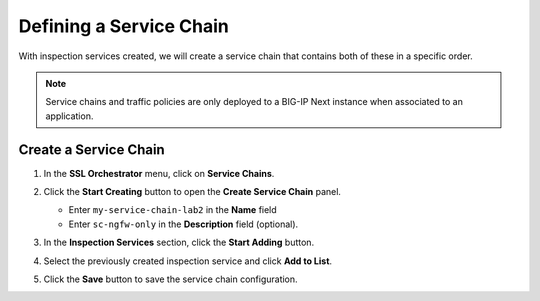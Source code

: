 Defining a Service Chain
================================================================================

With inspection services created, we will create a service chain that contains both of these in a specific order.

.. note::
   Service chains and traffic policies are only deployed to a BIG-IP Next instance when associated to an application.


Create a Service Chain
--------------------------------------------------------------------------------


#. In the **SSL Orchestrator** menu, click on **Service Chains**.


#. Click the **Start Creating** button to open the **Create Service Chain** panel.

   - Enter ``my-service-chain-lab2`` in the **Name** field

   - Enter ``sc-ngfw-only`` in the **Description** field (optional).


   .. image:: ./images/service-chain-1.png

#. In the **Inspection Services** section, click the **Start Adding** button.

#. Select the previously created inspection service and click **Add to List**.

   .. image:: ./images/service-chain-2.png


#. Click the **Save** button to save the service chain configuration.

   .. image:: ./images/service-chain-3.png

